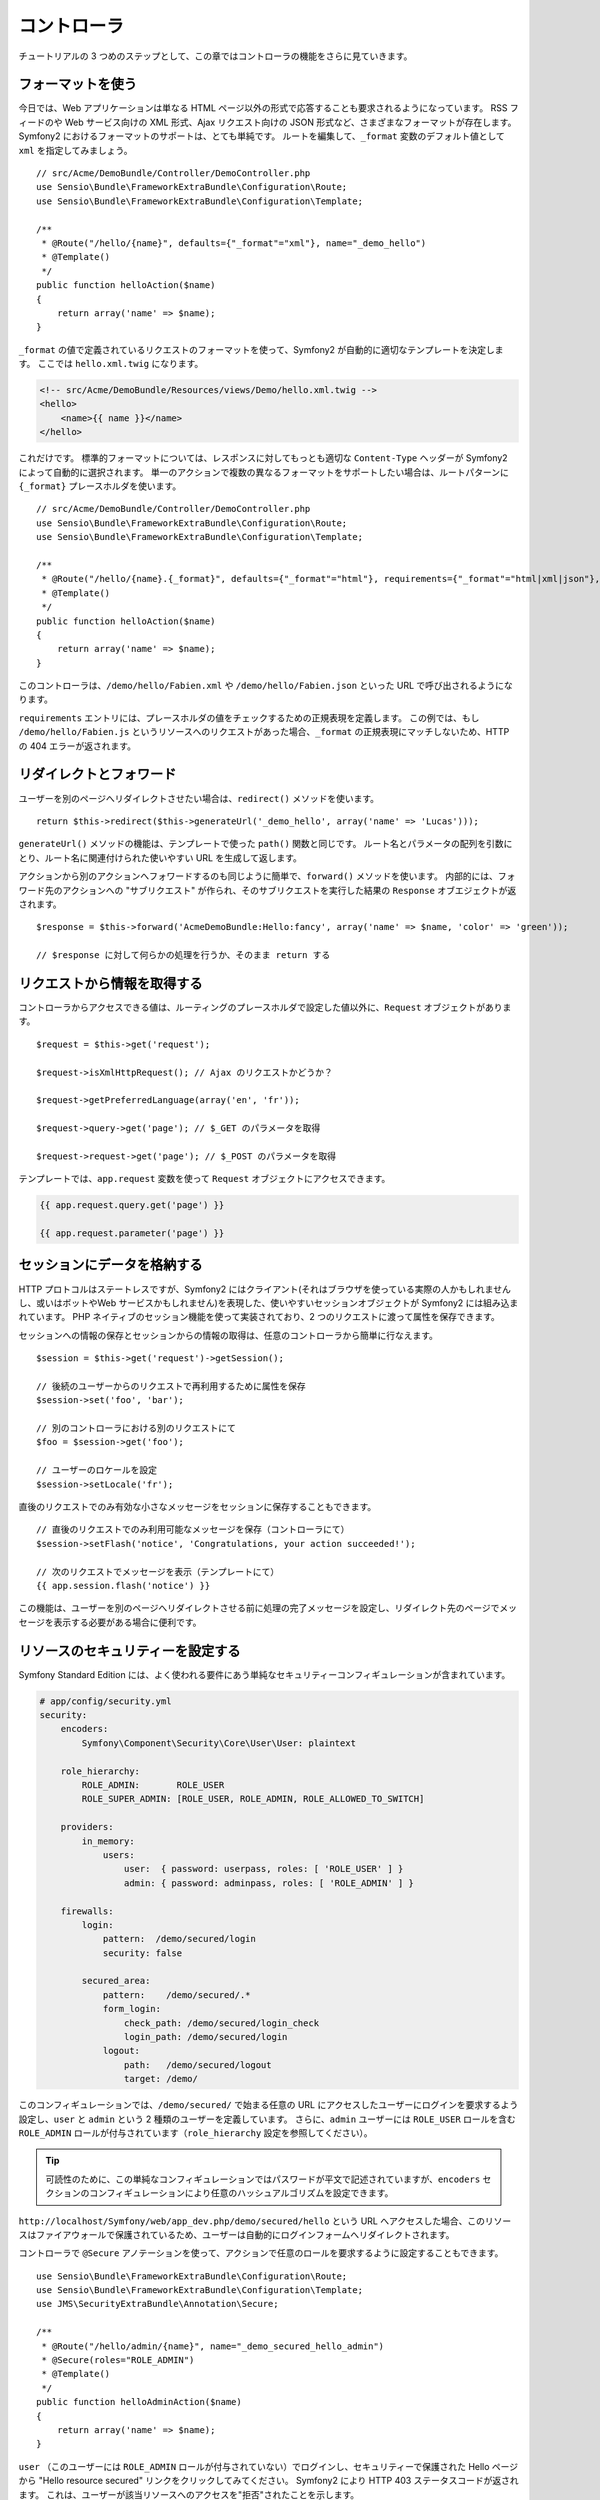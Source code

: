 .. 2011/05/29 hidenorigoto 06f3bcba3d245cdaf7fc8bc21eb83b03e7258be7
.. 2011/05/02 hidenorigoto 310854fe

コントローラ
============

チュートリアルの 3 つめのステップとして、この章ではコントローラの機能をさらに見ていきます。

フォーマットを使う
------------------

今日では、Web アプリケーションは単なる HTML ページ以外の形式で応答することも要求されるようになっています。
RSS フィードのや Web サービス向けの XML 形式、Ajax リクエスト向けの JSON 形式など、さまざまなフォーマットが存在します。
Symfony2 におけるフォーマットのサポートは、とても単純です。
ルートを編集して、\ ``_format`` 変数のデフォルト値として ``xml`` を指定してみましょう。

::

    // src/Acme/DemoBundle/Controller/DemoController.php
    use Sensio\Bundle\FrameworkExtraBundle\Configuration\Route;
    use Sensio\Bundle\FrameworkExtraBundle\Configuration\Template;

    /**
     * @Route("/hello/{name}", defaults={"_format"="xml"}, name="_demo_hello")
     * @Template()
     */
    public function helloAction($name)
    {
        return array('name' => $name);
    }

``_format`` の値で定義されているリクエストのフォーマットを使って、Symfony2 が自動的に適切なテンプレートを決定します。
ここでは ``hello.xml.twig`` になります。

.. code-block:: xml+php

    <!-- src/Acme/DemoBundle/Resources/views/Demo/hello.xml.twig -->
    <hello>
        <name>{{ name }}</name>
    </hello>

これだけです。
標準的フォーマットについては、レスポンスに対してもっとも適切な ``Content-Type`` ヘッダーが Symfony2 によって自動的に選択されます。
単一のアクションで複数の異なるフォーマットをサポートしたい場合は、ルートパターンに ``{_format}`` プレースホルダを使います。

::

    // src/Acme/DemoBundle/Controller/DemoController.php
    use Sensio\Bundle\FrameworkExtraBundle\Configuration\Route;
    use Sensio\Bundle\FrameworkExtraBundle\Configuration\Template;

    /**
     * @Route("/hello/{name}.{_format}", defaults={"_format"="html"}, requirements={"_format"="html|xml|json"}, name="_demo_hello")
     * @Template()
     */
    public function helloAction($name)
    {
        return array('name' => $name);
    }

このコントローラは、\ ``/demo/hello/Fabien.xml`` や ``/demo/hello/Fabien.json`` といった URL で呼び出されるようになります。

``requirements`` エントリには、プレースホルダの値をチェックするための正規表現を定義します。
この例では、もし ``/demo/hello/Fabien.js`` というリソースへのリクエストがあった場合、\ ``_format`` の正規表現にマッチしないため、HTTP の 404 エラーが返されます。

リダイレクトとフォワード
------------------------

ユーザーを別のページへリダイレクトさせたい場合は、\ ``redirect()`` メソッドを使います。

::

    return $this->redirect($this->generateUrl('_demo_hello', array('name' => 'Lucas')));

``generateUrl()`` メソッドの機能は、テンプレートで使った ``path()`` 関数と同じです。
ルート名とパラメータの配列を引数にとり、ルート名に関連付けられた使いやすい URL を生成して返します。

アクションから別のアクションへフォワードするのも同じように簡単で、\ ``forward()`` メソッドを使います。
内部的には、フォワード先のアクションへの "サブリクエスト" が作られ、そのサブリクエストを実行した結果の ``Response`` オブエジェクトが返されます。

::

    $response = $this->forward('AcmeDemoBundle:Hello:fancy', array('name' => $name, 'color' => 'green'));

    // $response に対して何らかの処理を行うか、そのまま return する

リクエストから情報を取得する
----------------------------

コントローラからアクセスできる値は、ルーティングのプレースホルダで設定した値以外に、\ ``Request`` オブジェクトがあります。

::

    $request = $this->get('request');

    $request->isXmlHttpRequest(); // Ajax のリクエストかどうか？

    $request->getPreferredLanguage(array('en', 'fr'));

    $request->query->get('page'); // $_GET のパラメータを取得

    $request->request->get('page'); // $_POST のパラメータを取得

テンプレートでは、\ ``app.request`` 変数を使って ``Request`` オブジェクトにアクセスできます。

.. code-block:: html+jinja

    {{ app.request.query.get('page') }}

    {{ app.request.parameter('page') }}

セッションにデータを格納する
----------------------------

HTTP プロトコルはステートレスですが、Symfony2 にはクライアント(それはブラウザを使っている実際の人かもしれませんし、或いはボットやWeb サービスかもしれません)を表現した、使いやすいセッションオブジェクトが Symfony2 には組み込まれています。
PHP ネイティブのセッション機能を使って実装されており、2 つのリクエストに渡って属性を保存できます。

セッションへの情報の保存とセッションからの情報の取得は、任意のコントローラから簡単に行なえます。

::

    $session = $this->get('request')->getSession();

    // 後続のユーザーからのリクエストで再利用するために属性を保存
    $session->set('foo', 'bar');

    // 別のコントローラにおける別のリクエストにて
    $foo = $session->get('foo');

    // ユーザーのロケールを設定
    $session->setLocale('fr');

直後のリクエストでのみ有効な小さなメッセージをセッションに保存することもできます。

::

    // 直後のリクエストでのみ利用可能なメッセージを保存（コントローラにて）
    $session->setFlash('notice', 'Congratulations, your action succeeded!');

    // 次のリクエストでメッセージを表示（テンプレートにて）
    {{ app.session.flash('notice') }}

この機能は、ユーザーを別のページへリダイレクトさせる前に処理の完了メッセージを設定し、リダイレクト先のページでメッセージを表示する必要がある場合に便利です。

リソースのセキュリティーを設定する
----------------------------------

Symfony Standard Edition には、よく使われる要件にあう単純なセキュリティーコンフィギュレーションが含まれています。

.. code-block:: yaml

    # app/config/security.yml
    security:
        encoders:
            Symfony\Component\Security\Core\User\User: plaintext

        role_hierarchy:
            ROLE_ADMIN:       ROLE_USER
            ROLE_SUPER_ADMIN: [ROLE_USER, ROLE_ADMIN, ROLE_ALLOWED_TO_SWITCH]

        providers:
            in_memory:
                users:
                    user:  { password: userpass, roles: [ 'ROLE_USER' ] }
                    admin: { password: adminpass, roles: [ 'ROLE_ADMIN' ] }

        firewalls:
            login:
                pattern:  /demo/secured/login
                security: false

            secured_area:
                pattern:    /demo/secured/.*
                form_login:
                    check_path: /demo/secured/login_check
                    login_path: /demo/secured/login
                logout:
                    path:   /demo/secured/logout
                    target: /demo/

このコンフィギュレーションでは、\ ``/demo/secured/`` で始まる任意の URL にアクセスしたユーザーにログインを要求するよう設定し、\ ``user`` と ``admin`` という 2 種類のユーザーを定義しています。
さらに、\ ``admin`` ユーザーには ``ROLE_USER`` ロールを含む ``ROLE_ADMIN`` ロールが付与されています（\ ``role_hierarchy`` 設定を参照してください）。

.. tip::

    可読性のために、この単純なコンフィギュレーションではパスワードが平文で記述されていますが、\ ``encoders`` セクションのコンフィギュレーションにより任意のハッシュアルゴリズムを設定できます。

``http://localhost/Symfony/web/app_dev.php/demo/secured/hello`` という URL へアクセスした場合、このリソースは\ ``ファイアウォール``\ で保護されているため、ユーザーは自動的にログインフォームへリダイレクトされます。

コントローラで ``@Secure`` アノテーションを使って、アクションで任意のロールを要求するように設定することもできます。

::

    use Sensio\Bundle\FrameworkExtraBundle\Configuration\Route;
    use Sensio\Bundle\FrameworkExtraBundle\Configuration\Template;
    use JMS\SecurityExtraBundle\Annotation\Secure;

    /**
     * @Route("/hello/admin/{name}", name="_demo_secured_hello_admin")
     * @Secure(roles="ROLE_ADMIN")
     * @Template()
     */
    public function helloAdminAction($name)
    {
        return array('name' => $name);
    }

``user`` （このユーザーには ``ROLE_ADMIN`` ロールが付与されていない）でログインし、セキュリティーで保護された Hello ページから "Hello resource secured" リンクをクリックしてみてください。
Symfony2 により HTTP 403 ステータスコードが返されます。
これは、ユーザーが該当リソースへのアクセスを\ "拒否"\ されたことを示します。

.. note::

    Symfony2 セキュリティーレイヤーはとても柔軟で、たとえば Doctrine ORM 向けなどのさまざまなユーザープロバイダや、HTTP 基本認証、HTTP ダイジェスト認証、X509 証明書での認証といった認証プロバイダなどが組み込まれています。
    セキュリティーレイヤーの使い方と設定方法の詳細については、ガイドブックの ":doc:`/book/security`" の章を参照してください。

リソースをキャッシュする
------------------------

構築したサイトのトラフィックが日に日に増えてくると、同一のリソースを何度も生成することを避けたいと考えるでしょう。
Symfony2 では HTTP キャッシュヘッダーを使ってリソースのキャッシュを管理できます。単純なキャッシュ戦略では、便利な ``@Cache()`` アノテーションを使います。

::

    use Sensio\Bundle\FrameworkExtraBundle\Configuration\Route;
    use Sensio\Bundle\FrameworkExtraBundle\Configuration\Template;
    use Sensio\Bundle\FrameworkExtraBundle\Configuration\Cache;

    /**
     * @Route("/hello/{name}", name="_demo_hello")
     * @Template()
     * @Cache(maxage="86400")
     */
    public function helloAction($name)
    {
        return array('name' => $name);
    }

この例では、リソースは 1 日キャッシュされます。
コンテンツの要件に合わせて単に期限を指定するのではなくバリデーションを使ったり、期限とバリデーションを組み合わせて使うこともできます。

リソースのキャッシュは、Symfony2 に組み込まれたリバースプロキシで制御されます。
また、一般的な HTTP キャッシュヘッダーを使ってキャッシュの制御を行うようになっているため、組み込みのリバースプロキシの代わりに Varnish や Squid に置き換えることもでき、アプリケーションを容易にスケールさせられます。

.. note::

    ページ全体をキャッシュできない場合はどうするのでしょうか？
    Symfony2 には Edge Side Include (ESI) を使ったソリューションもあり、これもネイティブで組み込まれています。
    キャッシュや ESI の詳細については、ガイドブックの ":doc:`/book/http_cache`" の章を参照してください。

まとめ
------

この章はこれで終わりです。
10 分もかからなかったのではないでしょうか。
最初の章でバンドルという概念を簡単に解説したのを覚えていますか？
私たちが今学んでいる機能は、コアのフレームワークバンドルの機能の一部なのです。
バンドルの仕組みがあるおかげで、Symfony2 のすべての機能は拡張可能かつ置き換え可能です。
これが、このチュートリアルの次の章のトピックです。
